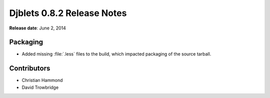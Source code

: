 ===========================
Djblets 0.8.2 Release Notes
===========================

**Release date**: June 2, 2014


Packaging
=========

* Added missing :file:`.less` files to the build, which impacted packaging
  of the source tarball.


Contributors
============

* Christian Hammond
* David Trowbridge
